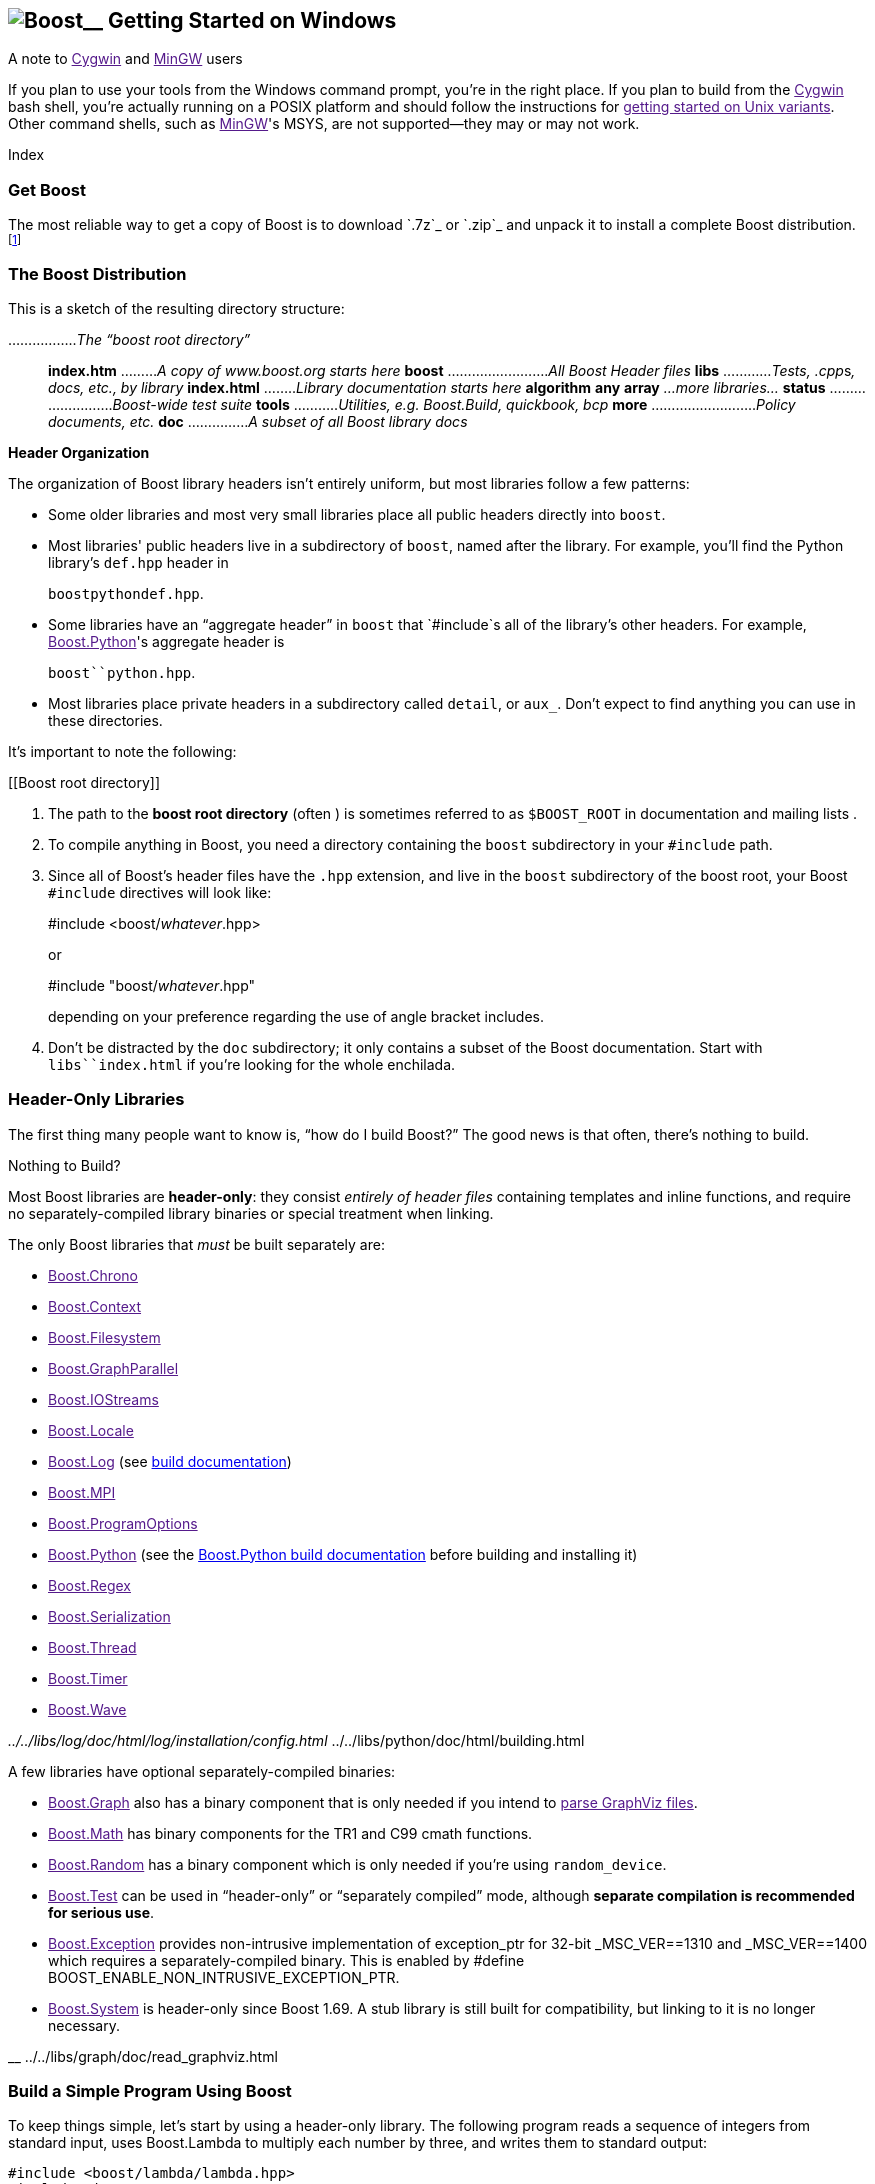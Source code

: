 == image:../../boost.png[Boost]__ Getting Started on Windows

A note to link:[Cygwin] and link:[MinGW] users

If you plan to use your tools from the Windows command prompt, you're in
the right place. If you plan to build from the link:[Cygwin] bash shell,
you're actually running on a POSIX platform and should follow the
instructions for link:[getting started on Unix variants]. Other command
shells, such as link:[MinGW]'s MSYS, are not supported—they may or may
not work.

Index

=== Get Boost

The most reliable way to get a copy of Boost is to download `.7z`_ or
`.zip`_ and unpack it to install a complete Boost
distribution.footnote:[We recommend downloading `.7z`_ and using
http://www.7-zip.org[7-Zip] to decompress it. We no longer recommend
.zip files for Boost because they are twice as large as the equivalent
.7z files. We don't recommend using Windows' built-in decompression as
it can be painfully slow for large archives.]

=== The Boost Distribution

This is a sketch of the resulting directory structure:

................._The “boost root directory”_::
  *index.htm* ........._A copy of www.boost.org starts here_ *boost*
  ........................._All Boost Header files_ *libs*
  ............__Tests, .cpp__s__, docs, etc., by library__ *index.html*
  ........_Library documentation starts here_ *algorithm* *any* *array*
  _…more libraries…_ *status* ........................._Boost-wide test
  suite_ *tools* ..........._Utilities, e.g. Boost.Build, quickbook,
  bcp_ *more* .........................._Policy documents, etc._ *doc*
  ..............._A subset of all Boost library docs_

*Header Organization*

The organization of Boost library headers isn't entirely uniform, but
most libraries follow a few patterns:

* Some older libraries and most very small libraries place all public
headers directly into `boost`.
* Most libraries' public headers live in a subdirectory of `boost`,
named after the library. For example, you'll find the Python library's
`def.hpp` header in
+
`boost``python``def.hpp`.
* Some libraries have an “aggregate header” in `boost` that `#include`s
all of the library's other headers. For example, link:[Boost.Python]'s
aggregate header is
+
`boost``python.hpp`.
* Most libraries place private headers in a subdirectory called
`detail`, or `aux_`. Don't expect to find anything you can use in these
directories.

It's important to note the following:

[[Boost root directory]]
[arabic]
. The path to the *boost root directory* (often ) is sometimes referred
to as `$BOOST_ROOT` in documentation and mailing lists .
. To compile anything in Boost, you need a directory containing the
`boost` subdirectory in your `#include` path.
. Since all of Boost's header files have the `.hpp` extension, and live
in the `boost` subdirectory of the boost root, your Boost `#include`
directives will look like:
+
#include <boost/_whatever_.hpp>
+
or
+
#include "boost/_whatever_.hpp"
+
depending on your preference regarding the use of angle bracket
includes.
. Don't be distracted by the `doc` subdirectory; it only contains a
subset of the Boost documentation. Start with `libs``index.html` if
you're looking for the whole enchilada.

=== Header-Only Libraries

The first thing many people want to know is, “how do I build Boost?” The
good news is that often, there's nothing to build.

Nothing to Build?

Most Boost libraries are *header-only*: they consist _entirely of header
files_ containing templates and inline functions, and require no
separately-compiled library binaries or special treatment when linking.

The only Boost libraries that _must_ be built separately are:

* link:[Boost.Chrono]
* link:[Boost.Context]
* link:[Boost.Filesystem]
* link:[Boost.GraphParallel]
* link:[Boost.IOStreams]
* link:[Boost.Locale]
* link:[Boost.Log] (see link:../../index.htm[build documentation])
* link:[Boost.MPI]
* link:[Boost.ProgramOptions]
* link:[Boost.Python] (see the
link:../../tools/build/doc/html/index.html#bbv2.overview.invocation[Boost.Python
build documentation] before building and installing it)
* link:[Boost.Regex]
* link:[Boost.Serialization]
* link:[Boost.Thread]
* link:[Boost.Timer]
* link:[Boost.Wave]

__ ../../libs/log/doc/html/log/installation/config.html __
../../libs/python/doc/html/building.html

A few libraries have optional separately-compiled binaries:

* link:[Boost.Graph] also has a binary component that is only needed if
you intend to link:[parse GraphViz files].
* link:[Boost.Math] has binary components for the TR1 and C99 cmath
functions.
* link:[Boost.Random] has a binary component which is only needed if
you're using `random_device`.
* link:[Boost.Test] can be used in “header-only” or “separately
compiled” mode, although *separate compilation is recommended for
serious use*.
* link:[Boost.Exception] provides non-intrusive implementation of
exception_ptr for 32-bit _MSC_VER==1310 and _MSC_VER==1400 which
requires a separately-compiled binary. This is enabled by #define
BOOST_ENABLE_NON_INTRUSIVE_EXCEPTION_PTR.
* link:[Boost.System] is header-only since Boost 1.69. A stub library is
still built for compatibility, but linking to it is no longer necessary.

__ ../../libs/graph/doc/read_graphviz.html

=== Build a Simple Program Using Boost

To keep things simple, let's start by using a header-only library. The
following program reads a sequence of integers from standard input, uses
Boost.Lambda to multiply each number by three, and writes them to
standard output:

....
#include <boost/lambda/lambda.hpp>
#include <iostream>
#include <iterator>
#include <algorithm>

int main() 
{
    using namespace boost::lambda;
    typedef std::istream_iterator<int> in;

    std::for_each( 
        in(std::cin), in(), std::cout << (_1 * 3) << " " );
}
....

Copy the text of this program into a file called `example.cpp`.

[[command prompt]]
[[command-line tool]]
[NOTE]
.Note
====
To build the examples in this guide, you can use an Integrated
Development Environment (IDE) like Visual Studio, or you can issue
commands from the link:#command prompt[command prompt]. Since every IDE
and compiler has different options and Microsoft's are by far the
dominant compilers on Windows, we only give specific directions here for
Visual Studio 2005 and .NET 2003 IDEs and their respective command
prompt compilers (using the command prompt is a bit simpler). If you are
using another compiler or IDE, it should be relatively easy to adapt
these instructions to your environment.
====

*Command Prompt Basics*

In Windows, a command-line tool is invoked by typing its name,
optionally followed by arguments, into a _Command Prompt_ window and
pressing the Return (or Enter) key.

To open a generic _Command Prompt_, click the _Start_ menu button, click
_Run_, type “cmd”, and then click _OK_.

[[current directory]]
All commands are executed within the context of a *current directory* in
the filesystem. To set the current directory, type:

cd _path_\_to_\_some_\_directory_

followed by Return. For example,

cd

Long commands can be continued across several lines by typing a caret
(`^`) at the end of all but the last line. Some examples on this page
use that technique to save horizontal space.

[[vs-header-only]]
==== Build From the Visual Studio IDE

* From Visual Studio's _File_ menu, select _New_ > _Project…_
* In the left-hand pane of the resulting _New Project_ dialog, select
_Visual C++_ > _Win32_.
* In the right-hand pane, select _Win32 Console Application_ (VS8.0) or
_Win32 Console Project_ (VS7.1).
* In the _name_ field, enter “example”
* Right-click *example* in the _Solution Explorer_ pane and select
_Properties_ from the resulting pop-up menu
* In _Configuration Properties_ > _C/C++_ > _General_ > _Additional
Include Directories_, enter the path to the Boost root directory, for
example
+
____
____
* In _Configuration Properties_ > _C/C++_ > _Precompiled Headers_,
change _Use Precompiled Header (/Yu)_ to _Not Using Precompiled
Headers_.footnote:[There's no problem using Boost with precompiled
headers; these instructions merely avoid precompiled headers because it
would require Visual Studio-specific changes to the source code used in
the examples.]
* Replace the contents of the `example.cpp` generated by the IDE with
the example code above.
* From the _Build_ menu, select _Build Solution_.

To test your application, hit the F5 key and type the following into the
resulting window, followed by the Return key:

....
1 2 3
....

Then hold down the control key and press "Z", followed by the Return
key.

__

==== Or, Build From the Command Prompt

From your computer's _Start_ menu, if you are a Visual Studio 2005 user,
select

____
_All Programs_ > _Microsoft Visual Studio 2005_ > _Visual Studio Tools_
> _Visual Studio 2005 Command Prompt_
____

or, if you're a Visual Studio .NET 2003 user, select

____
_All Programs_ > _Microsoft Visual Studio .NET 2003_ > _Visual Studio
.NET Tools_ > _Visual Studio .NET 2003 Command Prompt_
____

to bring up a special link:#command prompt[command prompt] window set up
for the Visual Studio compiler. In that window, set the link:[current
directory] to a suitable location for creating some temporary files and
type the following command followed by the Return key:

cl /EHsc /I _path_\_to_\example.cpp

To test the result, type:

echo 1 2 3 | example

==== Errors and Warnings

Don't be alarmed if you see compiler warnings originating in Boost
headers. We try to eliminate them, but doing so isn't always practical.
*Errors are another matter*. If you're seeing compilation errors at this
point in the tutorial, check to be sure you've copied the
link:unix-variants.html#link-your-program-to-a-boost-library[example
program] correctly and that you've correctly identified the link:[Boost
root directory].

__ link:[Build a Simple Program Using Boost]

=== Prepare to Use a Boost Library Binary

If you want to use any of the separately-compiled Boost libraries,
you'll need to acquire library binaries.

==== Simplified Build From Source

If you wish to build from source with Visual C++, you can use a simple
build procedure described in this section. Open the command prompt and
change your current directory to the Boost root directory. Then, type
the following commands:

....
bootstrap
.\b2
....

The first command prepares the Boost.Build system for use. The second
command invokes Boost.Build to build the separately-compiled Boost
libraries. Please consult the link:#vs-header-only[Boost.Build
documentation] for a list of allowed options.

==== Or, Build Binaries From Source

If you're using an earlier version of Visual C++, or a compiler from
another vendor, you'll need to use link:[Boost.Build] to create your own
binaries.

===== Install Boost.Build

link:[Boost.Build] is a text-based system for developing, testing, and
installing software. First, you'll need to build and install it. To do
this:

[arabic]
. Go to the directory `tools``build`.
. Run
. Run `b2 install --prefix=`_PREFIX_ where _PREFIX_ is the directory
where you want Boost.Build to be installed
. Add _PREFIX_`bin` to your PATH environment variable.

[[toolset-name]]
===== Identify Your Toolset[#toolset]####

First, find the toolset corresponding to your compiler in the following
table (an up-to-date list is always available link:[in the Boost.Build
documentation]).

__ ../../tools/build/doc/html/index.html#bbv2.reference.tools

[NOTE]
.Note
====
If you previously chose a toolset for the purposes of link:[building
b2], you should assume it won't work and instead choose newly from the
table below.
====

[width="100%",cols="14%,22%,64%",options="header",]
|===
|Toolset Name |Vendor |Notes
|`acc` |Hewlett Packard |Only very recent versions are known to work
well with Boost

|`borland` |Borland |

|`como` |Comeau Computing |Using this toolset may require
link:[configuring] another toolset to act as its backend.

|`darwin` |Apple Computer |Apple's version of the GCC toolchain with
support for Darwin and MacOS X features such as frameworks.

|`gcc` |The Gnu Project |Includes support for Cygwin and MinGW
compilers.

|`hp_cxx` |Hewlett Packard |Targeted at the Tru64 operating system.

|`intel` |Intel |

|`msvc` |Microsoft |

|`sun` |Oracle |Only very recent versions are known to work well with
Boost. Note that the Oracle/Sun compiler has a large number of options
which effect binary compatibility: it is vital that the libraries are
built with the same options that your appliction will use. In particular
be aware that the default standard library may not work well with Boost,
_unless you are building for C++11_. The particular compiler options you
need can be injected with the b2 command line options `cxxflags=`and
`linkflags=`. For example to build with the Apache standard library in
C++03 mode use
`b2 cxxflags=-library=stdcxx4 linkflags=-library=stdcxx4`.

|`vacpp` |IBM |The VisualAge C++ compiler.
|===

__ link:[Boost.Build]

If you have multiple versions of a particular compiler installed, you
can append the version number to the toolset name, preceded by a hyphen,
e.g. `intel-9.0` or `borland-5.4.3`.

[[build-directory]]
===== Select a Build Directory[#build directory]####

link:[Boost.Build] will place all intermediate files it generates while
building into the *build directory*. If your Boost root directory is
writable, this step isn't strictly necessary: by default Boost.Build
will create a `bin.v2/` subdirectory for that purpose in your current
working directory.

===== Invoke `b2`

Change your current directory to the Boost root directory and invoke
`b2` as follows:

b2 *--build-dir=*_ *toolset=*_ *--build-type=complete* stage

For a complete description of these and other invocation options, please
see the link:#getting-started-on-windows[Boost.Build documentation].

__ ../../tools/build/doc/html/index.html#bbv2.overview.invocation

For example, your session might look like
this:[multiblock footnote omitted]

C:\WINDOWS> cd > b2 *^* More? *--build-dir=*"C:\Documents and
Settings\dave\build-boost" *^* More? *--build-type=complete* *msvc*
stage

Be sure to read [.title-ref]#this note#__ about the appearance of `^`,
`More?` and quotation marks (`"`) in that line.

The option “*--build-type=complete*” causes Boost.Build to build all
supported variants of the libraries. For instructions on how to build
only specific variants, please ask on the link:[Boost Users' mailing
list].

Building the special `stage` target places Boost library binaries in the
`stage``lib` subdirectory of the Boost tree. To use a different
directory pass the `--stagedir=`_directory_ option to `b2`.

[NOTE]
.Note
====
`b2` is case-sensitive; it is important that all the parts shown in
*bold* type above be entirely lower-case.
====

For a description of other options you can pass when invoking `b2`,
type:

....
b2 --help
....

In particular, to limit the amount of time spent building, you may be
interested in:

* reviewing the list of library names with `--show-libraries`
* limiting which libraries get built with the `--with-`_library-name_ or
`--without-`_library-name_ options
* choosing a specific build variant by adding `release` or `debug` to
the command line.

[NOTE]
.Note
====
Boost.Build can produce a great deal of output, which can make it easy
to miss problems. If you want to make sure everything is went well, you
might redirect the output into a file by appending “`>build.log 2>&1`”
to your command line.
====

==== Expected Build Output

During the process of building Boost libraries, you can expect to see
some messages printed on the console. These may include

* Notices about Boost library configuration—for example, the Regex
library outputs a message about ICU when built without Unicode support,
and the Python library may be skipped without error (but with a notice)
if you don't have Python installed.
* Messages from the build tool that report the number of targets that
were built or skipped. Don't be surprised if those numbers don't make
any sense to you; there are many targets per library.
* Build action messages describing what the tool is doing, which look
something like:
+
_toolset-name_.c++ _long_/_path_/_to_/_file_/_being_/_built_
* Compiler warnings.

==== In Case of Build Errors

The only error messages you see when building Boost—if any—should be
related to the IOStreams library's support of zip and bzip2 formats as
described here__. Install the relevant development packages for libz and
libbz2 if you need those features. Other errors when building Boost
libraries are cause for concern.

__ ../../libs/iostreams/doc/installation.html

If it seems like the build system can't find your compiler and/or
linker, consider setting up a `user-config.jam` file as described
[.title-ref]#here#__. If that isn't your problem or the
`user-config.jam` file doesn't work for you, please address questions
about configuring Boost for your compiler to the link:[Boost Users'
mailing list].

__ ../../tools/build/doc/html/index.html#bbv2.overview.configuration

[[auto-linking]]
=== Link Your Program to a Boost Library

To demonstrate linking with a Boost binary library, we'll use the
following simple program that extracts the subject lines from emails. It
uses the link:[Boost.Regex] library, which has a separately-compiled
binary component. :

....
#include <boost/regex.hpp>
#include <iostream>
#include <string>

int main()
{
    std::string line;
    boost::regex pat( "^Subject: (Re: |Aw: )*(.*)" );

    while (std::cin)
    {
        std::getline(std::cin, line);
        boost::smatch matches;
        if (boost::regex_match(line, matches, pat))
            std::cout << matches[2] << std::endl;
    }
}
....

There are two main challenges associated with linking:

[arabic]
. Tool configuration, e.g. choosing command-line options or IDE build
settings.
. Identifying the library binary, among all the build variants, whose
compile configuration is compatible with the rest of your project.

Auto-Linking

Most Windows compilers and linkers have so-called “auto-linking
support,” which eliminates the second challenge. Special code in Boost
header files detects your compiler options and uses that information to
encode the name of the correct library into your object files; the
linker selects the library with that name from the directories you've
told it to search.

The GCC toolchains (Cygwin and MinGW) are notable exceptions; GCC users
should refer to the [.title-ref]#linking instructions for Unix variant
OSes#__ for the appropriate command-line options to use.

=== Link From Within the Visual Studio IDE

Starting with the [.title-ref]#header-only example project#__ we created
earlier:

[arabic]
. Right-click *example* in the _Solution Explorer_ pane and select
_Properties_ from the resulting pop-up menu
. In _Configuration Properties_ > _Linker_ > _Additional Library
Directories_, enter the path to the Boost binaries, e.g. `\lib\`.
. From the _Build_ menu, select _Build Solution_.

__

=== Or, Link From the Command Prompt

For example, we can compile and link the above program from the Visual
C++ command-line by simply adding the *bold* text below to the command
line we used earlier, assuming your Boost binaries are in `\lib`:

cl /EHsc /I example.cpp *^*::
  */link /LIBPATH:\lib*

=== Library Naming

[NOTE]
.Note
====
If, like Visual C++, your compiler supports auto-linking, you can
probably __.

__ link:[Test Your Program]
====

In order to choose the right binary for your build configuration you
need to know how Boost binaries are named. Each library filename is
composed of a common sequence of elements that describe how it was
built. For example, `libboost_regex-vc71-mt-d-x86-1_34.lib` can be
broken down into the following elements:

`lib`::
  _Prefix_: except on Microsoft Windows, every Boost library name begins
  with this string. On Windows, only ordinary static libraries use the
  `lib` prefix; import libraries and DLLs do not.
`boost_regex`::
  _Library name_: all boost library filenames begin with `boost_`.
`-vc71`::
  _Toolset tag_: identifies the link:[toolset] and version used to build
  the binary.
`-mt`::
  _Threading tag_: indicates that the library was built with
  multithreading support enabled. Libraries built without multithreading
  support can be identified by the absence of `-mt`.
`-d`::
  _ABI tag_: encodes details that affect the library's interoperability
  with other compiled code. For each such feature, a single letter is
  added to the tag:
  +
  ____
  [width="100%",cols="7%,73%,20%",options="header",]
  |===
  |Key |Use this library when: |Boost.Build option
  |`s` |linking statically to the C++ standard library and compiler
  runtime support libraries. |runtime-link=static

  |`g` |using debug versions of the standard and runtime support
  libraries. |runtime-debugging=on

  |`y` |using a special [.title-ref]#debug build of Python#__.
  |python-debugging=on

  |`d` |building a debug version of your code. |variant=debug

  |`p` |using the STLPort standard library rather than the default one
  supplied with your compiler. |stdlib=stlport
  |===
  ____
  +
  For example, if you build a debug version of your code for use with
  debug versions of the static runtime library and the STLPort standard
  library, the tag would be: `-sgdp`. If none of the above apply, the
  ABI tag is ommitted.
`-x86`::
  _Architecture and address model tag_: in the first letter, encodes the
  architecture as follows:
  +
  ____
  [width="65%",cols="14%,40%,46%",options="header",]
  |===
  |Key |Architecture |Boost.Build option
  |`x` |x86-32, x86-64 |architecture=x86
  |`a` |ARM |architecture=arm
  |`i` |IA-64 |architecture=ia64
  |`s` |Sparc |architecture=sparc
  |`m` |MIPS/SGI |architecture=mips*
  |`p` |RS/6000 & PowerPC |architecture=power
  |===
  ____
  +
  The two digits following the letter encode the address model as
  follows:
  +
  ____
  [width="66%",cols="16%,39%,45%",options="header",]
  |===
  |Key |Address model |Boost.Build option
  |`32` |32 bit |address-model=32
  |`64` |64 bit |address-model=64
  |===
  ____
`-1_34`::
  _Version tag_: the full Boost release number, with periods replaced by
  underscores. For example, version 1.31.1 would be tagged as "-1_31_1".
`.lib`::
  _Extension_: determined according to the operating system's usual
  convention. On most unix-style platforms the extensions are `.a` and
  `.so` for static libraries (archives) and shared libraries,
  respectively. On Windows, `.dll` indicates a shared library and `.lib`
  indicates a static or import library. Where supported by toolsets on
  unix variants, a full version extension is added (e.g. ".so.1.34") and
  a symbolic link to the library file, named without the trailing
  version number, will also be created.

__ ../../libs/python/doc/html/building/python_debugging_builds.html

=== Test Your Program

To test our subject extraction, we'll filter the following text file.
Copy it out of your browser and save it as `jayne.txt`:

....
To: George Shmidlap
From: Rita Marlowe
Subject: Will Success Spoil Rock Hunter?
---
See subject.
....

Now, in a link:#command prompt[command prompt] window, type:

_path_\_to_\_compiled_\example < _path_\_to_\jayne.txt

The program should respond with the email subject, “Will Success Spoil
Rock Hunter?”

=== Conclusion and Further Resources

This concludes your introduction to Boost and to integrating it with
your programs. As you start using Boost in earnest, there are surely a
few additional points you'll wish we had covered. One day we may have a
“Book 2 in the Getting Started series” that addresses them. Until then,
we suggest you pursue the following resources. If you can't find what
you need, or there's anything we can do to make this document clearer,
please post it to the link:[Boost Users' mailing list].

* link:[Boost.Build reference manual]
* link:[Boost Users' mailing list]
* link:[Index of all Boost library documentation]

Onward

____
Good luck, and have fun!

-- the Boost Developers
____

'''''

____
*lib* ....................._precompiled library binaries_
____
